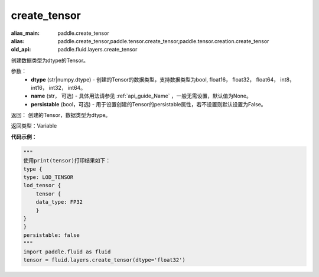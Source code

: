 .. _cn_api_fluid_layers_create_tensor:

create_tensor
-------------------------------

.. py:function:: paddle.fluid.layers.create_tensor(dtype,name=None,persistable=False)

:alias_main: paddle.create_tensor
:alias: paddle.create_tensor,paddle.tensor.create_tensor,paddle.tensor.creation.create_tensor
:old_api: paddle.fluid.layers.create_tensor



创建数据类型为dtype的Tensor。

参数：
    - **dtype** (str|numpy.dtype) - 创建的Tensor的数据类型，支持数据类型为bool, float16， float32， float64， int8， int16， int32， int64。
    - **name** (str， 可选) - 具体用法请参见 :ref:`api_guide_Name` ，一般无需设置，默认值为None。
    - **persistable** (bool，可选) - 用于设置创建的Tensor的persistable属性，若不设置则默认设置为False。

返回： 创建的Tensor，数据类型为dtype。

返回类型：Variable

**代码示例**：

.. code-block:: python
    
    """
    使用print(tensor)打印结果如下：
    type {
    type: LOD_TENSOR
    lod_tensor {
        tensor {
        data_type: FP32
        }
    }
    }
    persistable: false
    """
    import paddle.fluid as fluid
    tensor = fluid.layers.create_tensor(dtype='float32')
